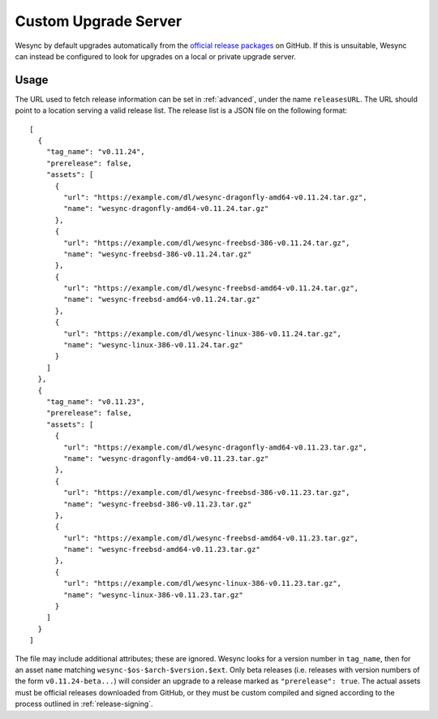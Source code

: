 Custom Upgrade Server
=====================

Wesync by default upgrades automatically from the `official release packages <https://github.com/umilab/wesync/releases>`__
on GitHub. If this is unsuitable, Wesync can instead be configured to look
for upgrades on a local or private upgrade server.

.. versionadded:: 0.12.0

Usage
-----

The URL used to fetch release information can be set in :ref:`advanced`, under
the name ``releasesURL``. The URL should point to a location serving a valid
release list. The release list is a JSON file on the following format::

    [
      {
        "tag_name": "v0.11.24",
        "prerelease": false,
        "assets": [
          {
            "url": "https://example.com/dl/wesync-dragonfly-amd64-v0.11.24.tar.gz",
            "name": "wesync-dragonfly-amd64-v0.11.24.tar.gz"
          },
          {
            "url": "https://example.com/dl/wesync-freebsd-386-v0.11.24.tar.gz",
            "name": "wesync-freebsd-386-v0.11.24.tar.gz"
          },
          {
            "url": "https://example.com/dl/wesync-freebsd-amd64-v0.11.24.tar.gz",
            "name": "wesync-freebsd-amd64-v0.11.24.tar.gz"
          },
          {
            "url": "https://example.com/dl/wesync-linux-386-v0.11.24.tar.gz",
            "name": "wesync-linux-386-v0.11.24.tar.gz"
          }
        ]
      },
      {
        "tag_name": "v0.11.23",
        "prerelease": false,
        "assets": [
          {
            "url": "https://example.com/dl/wesync-dragonfly-amd64-v0.11.23.tar.gz",
            "name": "wesync-dragonfly-amd64-v0.11.23.tar.gz"
          },
          {
            "url": "https://example.com/dl/wesync-freebsd-386-v0.11.23.tar.gz",
            "name": "wesync-freebsd-386-v0.11.23.tar.gz"
          },
          {
            "url": "https://example.com/dl/wesync-freebsd-amd64-v0.11.23.tar.gz",
            "name": "wesync-freebsd-amd64-v0.11.23.tar.gz"
          },
          {
            "url": "https://example.com/dl/wesync-linux-386-v0.11.23.tar.gz",
            "name": "wesync-linux-386-v0.11.23.tar.gz"
          }
        ]
      }
    ]

The file may include additional attributes; these are ignored. Wesync looks
for a version number in ``tag_name``, then for an asset ``name`` matching
``wesync-$os-$arch-$version.$ext``. Only beta releases (i.e. releases with
version numbers of the form ``v0.11.24-beta...``) will consider an upgrade to
a release marked as ``"prerelease": true``. The actual assets must be official
releases downloaded from GitHub, or they must be custom compiled and signed
according to the process outlined in :ref:`release-signing`.
